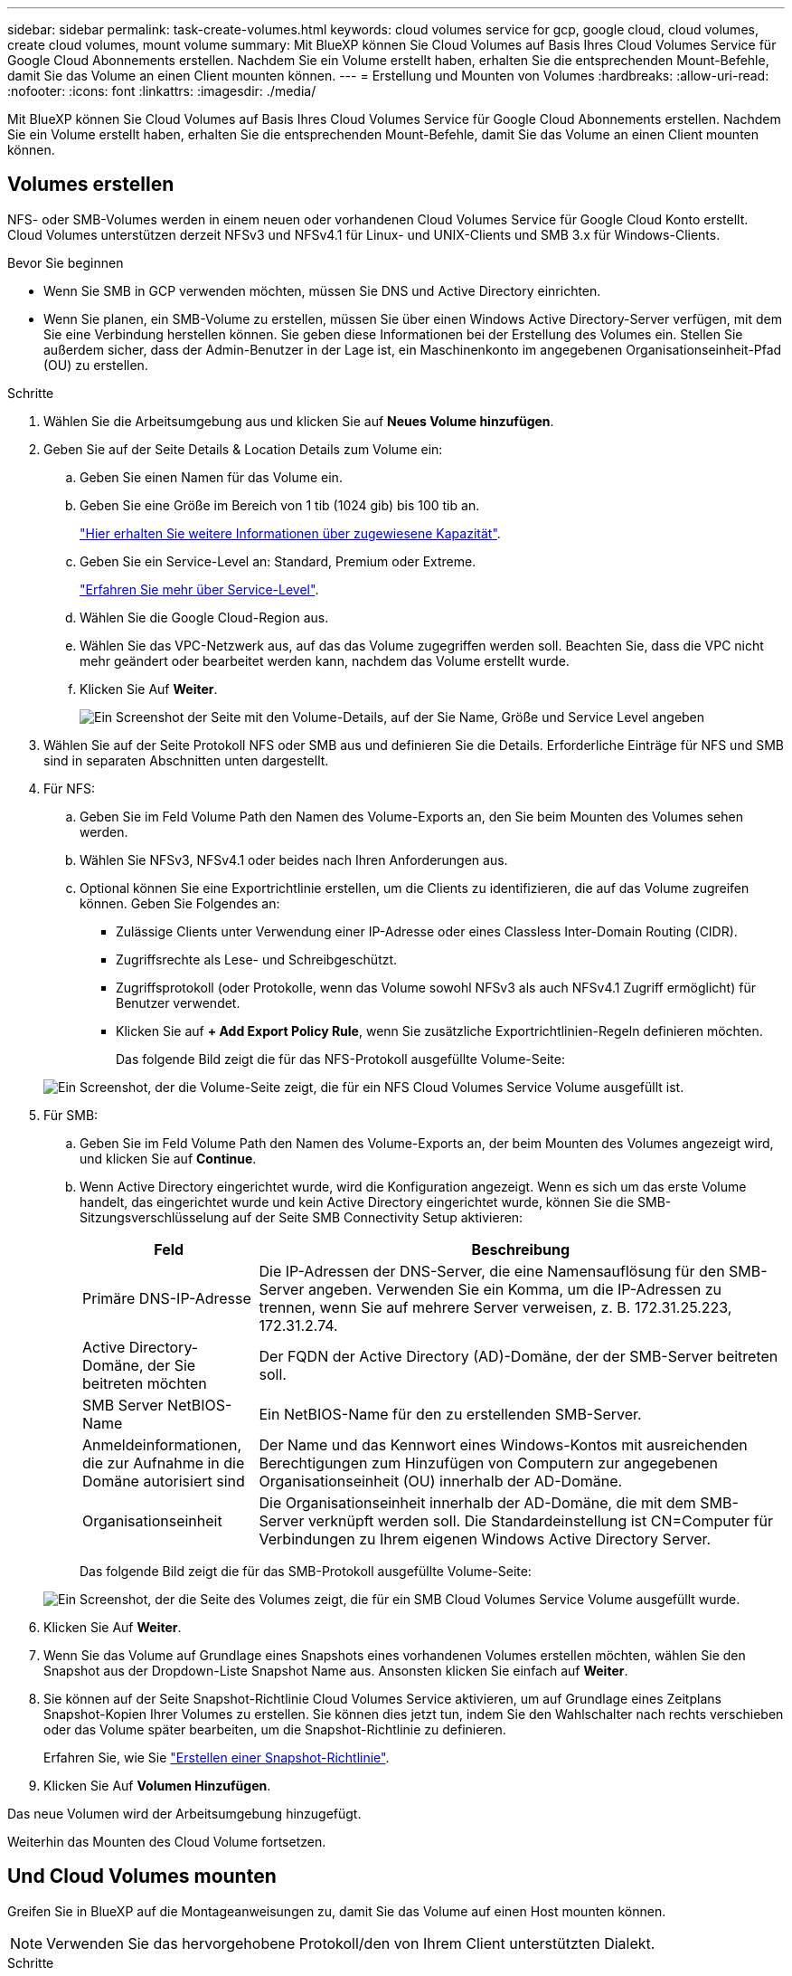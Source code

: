 ---
sidebar: sidebar 
permalink: task-create-volumes.html 
keywords: cloud volumes service for gcp, google cloud, cloud volumes, create cloud volumes, mount volume 
summary: Mit BlueXP können Sie Cloud Volumes auf Basis Ihres Cloud Volumes Service für Google Cloud Abonnements erstellen. Nachdem Sie ein Volume erstellt haben, erhalten Sie die entsprechenden Mount-Befehle, damit Sie das Volume an einen Client mounten können. 
---
= Erstellung und Mounten von Volumes
:hardbreaks:
:allow-uri-read: 
:nofooter: 
:icons: font
:linkattrs: 
:imagesdir: ./media/


[role="lead"]
Mit BlueXP können Sie Cloud Volumes auf Basis Ihres Cloud Volumes Service für Google Cloud Abonnements erstellen. Nachdem Sie ein Volume erstellt haben, erhalten Sie die entsprechenden Mount-Befehle, damit Sie das Volume an einen Client mounten können.



== Volumes erstellen

NFS- oder SMB-Volumes werden in einem neuen oder vorhandenen Cloud Volumes Service für Google Cloud Konto erstellt. Cloud Volumes unterstützen derzeit NFSv3 und NFSv4.1 für Linux- und UNIX-Clients und SMB 3.x für Windows-Clients.

.Bevor Sie beginnen
* Wenn Sie SMB in GCP verwenden möchten, müssen Sie DNS und Active Directory einrichten.
* Wenn Sie planen, ein SMB-Volume zu erstellen, müssen Sie über einen Windows Active Directory-Server verfügen, mit dem Sie eine Verbindung herstellen können. Sie geben diese Informationen bei der Erstellung des Volumes ein. Stellen Sie außerdem sicher, dass der Admin-Benutzer in der Lage ist, ein Maschinenkonto im angegebenen Organisationseinheit-Pfad (OU) zu erstellen.


.Schritte
. Wählen Sie die Arbeitsumgebung aus und klicken Sie auf *Neues Volume hinzufügen*.
. Geben Sie auf der Seite Details & Location Details zum Volume ein:
+
.. Geben Sie einen Namen für das Volume ein.
.. Geben Sie eine Größe im Bereich von 1 tib (1024 gib) bis 100 tib an.
+
link:https://cloud.google.com/solutions/partners/netapp-cloud-volumes/selecting-the-appropriate-service-level-and-allocated-capacity-for-netapp-cloud-volumes-service#allocated_capacity["Hier erhalten Sie weitere Informationen über zugewiesene Kapazität"^].

.. Geben Sie ein Service-Level an: Standard, Premium oder Extreme.
+
link:https://cloud.google.com/solutions/partners/netapp-cloud-volumes/selecting-the-appropriate-service-level-and-allocated-capacity-for-netapp-cloud-volumes-service#service_levels["Erfahren Sie mehr über Service-Level"^].

.. Wählen Sie die Google Cloud-Region aus.
.. Wählen Sie das VPC-Netzwerk aus, auf das das Volume zugegriffen werden soll. Beachten Sie, dass die VPC nicht mehr geändert oder bearbeitet werden kann, nachdem das Volume erstellt wurde.
.. Klicken Sie Auf *Weiter*.
+
image:screenshot_cvs_gcp_vol_details_page.png["Ein Screenshot der Seite mit den Volume-Details, auf der Sie Name, Größe und Service Level angeben"]



. Wählen Sie auf der Seite Protokoll NFS oder SMB aus und definieren Sie die Details. Erforderliche Einträge für NFS und SMB sind in separaten Abschnitten unten dargestellt.
. Für NFS:
+
.. Geben Sie im Feld Volume Path den Namen des Volume-Exports an, den Sie beim Mounten des Volumes sehen werden.
.. Wählen Sie NFSv3, NFSv4.1 oder beides nach Ihren Anforderungen aus.
.. Optional können Sie eine Exportrichtlinie erstellen, um die Clients zu identifizieren, die auf das Volume zugreifen können. Geben Sie Folgendes an:
+
*** Zulässige Clients unter Verwendung einer IP-Adresse oder eines Classless Inter-Domain Routing (CIDR).
*** Zugriffsrechte als Lese- und Schreibgeschützt.
*** Zugriffsprotokoll (oder Protokolle, wenn das Volume sowohl NFSv3 als auch NFSv4.1 Zugriff ermöglicht) für Benutzer verwendet.
*** Klicken Sie auf *+ Add Export Policy Rule*, wenn Sie zusätzliche Exportrichtlinien-Regeln definieren möchten.
+
Das folgende Bild zeigt die für das NFS-Protokoll ausgefüllte Volume-Seite:

+
image:screenshot_cvs_gcp_nfs_details.png["Ein Screenshot, der die Volume-Seite zeigt, die für ein NFS Cloud Volumes Service Volume ausgefüllt ist."]





. Für SMB:
+
.. Geben Sie im Feld Volume Path den Namen des Volume-Exports an, der beim Mounten des Volumes angezeigt wird, und klicken Sie auf *Continue*.
.. Wenn Active Directory eingerichtet wurde, wird die Konfiguration angezeigt. Wenn es sich um das erste Volume handelt, das eingerichtet wurde und kein Active Directory eingerichtet wurde, können Sie die SMB-Sitzungsverschlüsselung auf der Seite SMB Connectivity Setup aktivieren:
+
[cols="25,75"]
|===
| Feld | Beschreibung 


| Primäre DNS-IP-Adresse | Die IP-Adressen der DNS-Server, die eine Namensauflösung für den SMB-Server angeben. Verwenden Sie ein Komma, um die IP-Adressen zu trennen, wenn Sie auf mehrere Server verweisen, z. B. 172.31.25.223, 172.31.2.74. 


| Active Directory-Domäne, der Sie beitreten möchten | Der FQDN der Active Directory (AD)-Domäne, der der SMB-Server beitreten soll. 


| SMB Server NetBIOS-Name | Ein NetBIOS-Name für den zu erstellenden SMB-Server. 


| Anmeldeinformationen, die zur Aufnahme in die Domäne autorisiert sind | Der Name und das Kennwort eines Windows-Kontos mit ausreichenden Berechtigungen zum Hinzufügen von Computern zur angegebenen Organisationseinheit (OU) innerhalb der AD-Domäne. 


| Organisationseinheit | Die Organisationseinheit innerhalb der AD-Domäne, die mit dem SMB-Server verknüpft werden soll. Die Standardeinstellung ist CN=Computer für Verbindungen zu Ihrem eigenen Windows Active Directory Server. 
|===
+
Das folgende Bild zeigt die für das SMB-Protokoll ausgefüllte Volume-Seite:

+
image:screenshot_cvs_smb_details.png["Ein Screenshot, der die Seite des Volumes zeigt, die für ein SMB Cloud Volumes Service Volume ausgefüllt wurde."]



. Klicken Sie Auf *Weiter*.
. Wenn Sie das Volume auf Grundlage eines Snapshots eines vorhandenen Volumes erstellen möchten, wählen Sie den Snapshot aus der Dropdown-Liste Snapshot Name aus. Ansonsten klicken Sie einfach auf *Weiter*.
. Sie können auf der Seite Snapshot-Richtlinie Cloud Volumes Service aktivieren, um auf Grundlage eines Zeitplans Snapshot-Kopien Ihrer Volumes zu erstellen. Sie können dies jetzt tun, indem Sie den Wahlschalter nach rechts verschieben oder das Volume später bearbeiten, um die Snapshot-Richtlinie zu definieren.
+
Erfahren Sie, wie Sie link:task-manage-snapshots.html["Erstellen einer Snapshot-Richtlinie"].

. Klicken Sie Auf *Volumen Hinzufügen*.


Das neue Volumen wird der Arbeitsumgebung hinzugefügt.

Weiterhin das Mounten des Cloud Volume fortsetzen.



== Und Cloud Volumes mounten

Greifen Sie in BlueXP auf die Montageanweisungen zu, damit Sie das Volume auf einen Host mounten können.


NOTE: Verwenden Sie das hervorgehobene Protokoll/den von Ihrem Client unterstützten Dialekt.

.Schritte
. Öffnen Sie die Arbeitsumgebung.
. Bewegen Sie den Mauszeiger über die Lautstärke und klicken Sie auf *Mounten Sie die Lautstärke*.
+
Auf NFS- und SMB-Volumes werden Mount-Anweisungen für dieses Protokoll angezeigt.

. Bewegen Sie den Mauszeiger über die Befehle und kopieren Sie sie in die Zwischenablage, um diesen Prozess zu vereinfachen. Fügen Sie einfach das Zielverzeichnis / den Bereitstellungspunkt am Ende des Befehls hinzu.
+
*NFS-Beispiel:*

+
image:screenshot_cvs_aws_nfs_mount.png["Mount-Anweisungen für NFS-Volumes"]

+
Die von definierte maximale I/O-Größe `rsize` Und `wsize` Optionen sind 1048576, allerdings wird für die meisten Anwendungsfälle der empfohlene Standardwert von 65536 verwendet.

+
Beachten Sie, dass Linux-Clients standardmäßig auf NFSv4.1 gesetzt werden, es sei denn, die Version wird mit dem angegeben `vers=<nfs_version>` Option.

+
*SMB-Beispiel:*

+
image:screenshot_cvs_aws_smb_mount.png["Mount-Anweisungen für SMB Volumes"]

. Ordnen Sie Ihr Netzlaufwerk zu, indem Sie den Mount-Anweisungen für Ihre Instanz folgen.
+
Nach Abschluss der Schritte in der Mount-Anleitung ist das Cloud-Volume erfolgreich in die GCP-Instanz eingebunden.



